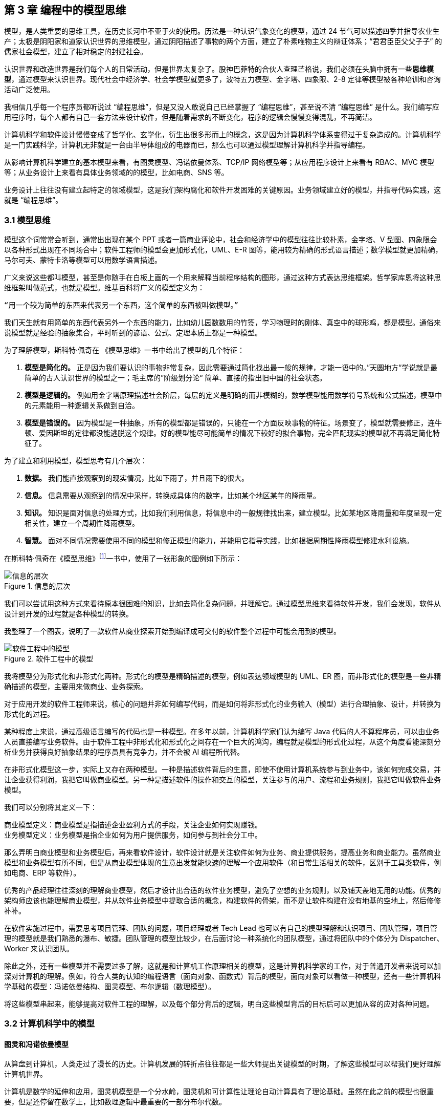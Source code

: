 == 第 3 章 编程中的模型思维

模型，是人类重要的思维工具，在历史长河中不亚于火的使用。历法是一种认识气象变化的模型，通过 24 节气可以描述四季并指导农业生产；太极是阴阳家和道家认识世界的思维模型，通过阴阳描述了事物的两个方面，建立了朴素唯物主义的辩证体系；“君君臣臣父父子子” 的儒家社会模型，建立了相对稳定的封建社会。

认识世界和改造世界是我们每个人的日常活动，但是世界太复杂了。股神巴菲特的合伙人查理芒格说，我们必须在头脑中拥有一些**思维模型**，通过模型来认识世界。现代社会中经济学、社会学模型就更多了，波特五力模型、金字塔、四象限、2-8 定律等模型被各种培训和咨询活动广泛使用。

我相信几乎每一个程序员都听说过 “编程思维”，但是又没人敢说自己已经掌握了 “编程思维”，甚至说不清 “编程思维” 是什么。我们编写应用程序时，每个人都有自己一套方法来设计软件，但是随着需求的不断变化，程序的逻辑会慢慢变得混乱，不再简洁。

计算机科学和软件设计慢慢变成了哲学化、玄学化，衍生出很多形而上的概念，这是因为计算机科学体系变得过于复杂造成的。计算机科学是一门实践科学，计算机无非就是一台由半导体组成的电器而已，那么也可以通过模型理解计算机科学并指导编程。

从影响计算机科学建立的基本模型来看，有图灵模型、冯诺依曼体系、TCP/IP 网络模型等；从应用程序设计上来看有 RBAC、MVC 模型等；从业务设计上来看有具体业务领域的的模型，比如电商、SNS 等。

业务设计上往往没有建立起特定的领域模型，这是我们架构腐化和软件开发困难的关键原因。业务领域建立好的模型，并指导代码实践，这就是 “编程思维”。

=== 3.1 模型思维

模型这个词常常会听到，通常出出现在某个 PPT 或者一篇商业评论中，社会和经济学中的模型往往比较朴素，金字塔、V 型图、四象限会以各种形式出现在不同场合中；软件工程师的模型会更加形式化，UML、E-R 图等，能用较为精确的形式语言描述；数学模型就更加精确，马尔可夫、蒙特卡洛等模型可以用数学语言描述。

广义来说这些都叫模型，甚至是你随手在白板上画的一个用来解释当前程序结构的图形，通过这种方式表达思维框架。哲学家库恩将这种思维框架叫做范式，也就是模型。维基百科将广义的模型定义为：

[source]
--------------------------------------
“用一个较为简单的东西来代表另一个东西，这个简单的东西被叫做模型。”
--------------------------------------

我们天生就有用简单的东西代表另外一个东西的能力，比如幼儿园数数用的竹签，学习物理时的刚体、真空中的球形鸡，都是模型。通俗来说模型就是经验的抽象集合，平时听到的谚语、公式、定理本质上都是一种模型。

为了理解模型，斯科特·佩奇在 《模型思维》一书中给出了模型的几个特征：

. *模型是简化的。* 正是因为我们要认识的事物非常复杂，因此需要通过简化找出最一般的规律，才能一语中的。”天圆地方“学说就是最简单的古人认识世界的模型之一；毛主席的”阶级划分论“ 简单、直接的指出旧中国的社会状态。
. *模型是逻辑的。* 例如用金字塔原理描述社会阶层，每层的定义是明确的而非模糊的，数学模型能用数学符号系统和公式描述，模型中的元素能用一种逻辑关系做到自洽。
. *模型是错误的。* 因为模型是一种抽象，所有的模型都是错误的，只能在一个方面反映事物的特征。场景变了，模型就需要修正，连牛顿、爱因斯坦的定律都没能逃脱这个规律。好的模型能尽可能简单的情况下较好的拟合事物，完全匹配现实的模型就不再满足简化特征了。

为了建立和利用模型，模型思考有几个层次：

. *数据。* 我们能直接观察到的现实情况，比如下雨了，并且雨下的很大。
. *信息。* 信息需要从观察到的情况中采样，转换成具体的的数字，比如某个地区某年的降雨量。
. *知识。* 知识是面对信息的处理方式，比如我们利用信息，将信息中的一般规律找出来，建立模型。比如某地区降雨量和年度呈现一定相关性，建立一个周期性降雨模型。
. *智慧。* 面对不同情况需要使用不同的模型和修正模型的能力，并能用它指导实践，比如根据周期性降雨模型修建水利设施。

在斯科特·佩奇在《模型思维》footnote:[参考图书：《模型思维》https://book.douban.com/subject/34893628/]一书中，使用了一张形象的图例如下所示：

image::./03-model-thinking/layers-of-infomation.png[信息的层次,align="center",title="信息的层次"]

我们可以尝试用这种方式来看待原本很困难的知识，比如去简化复杂问题，并理解它。通过模型思维来看待软件开发，我们会发现，软件从设计到开发的过程就是各种模型的转换。

我整理了一个图表，说明了一款软件从商业探索开始到编译成可交付的软件整个过程中可能会用到的模型。

image::./03-model-thinking/model-of-ee.png[软件工程中的模型,align="center",title="软件工程中的模型"]

我将模型分为形式化和非形式化两种。形式化的模型是精确描述的模型，例如表达领域模型的 UML、ER 图，而非形式化的模型是一些非精确描述的模型，主要用来做商业、业务探索。

对于应用开发的软件工程师来说，核心的问题并非如何编写代码，而是如何将非形式化的业务输入（模型）进行合理抽象、设计，并转换为形式化的过程。

某种程度上来说，通过高级语言编写的代码也是一种模型。在多年以前，计算机科学家们认为编写 Java 代码的人不算程序员，可以由业务人员直接编写业务软件。由于软件工程中非形式化和形式化之间存在一个巨大的鸿沟，编程就是模型的形式化过程，从这个角度看能深刻分析业务并获得良好抽象结果的程序员具有竞争力，并不会被 AI 编程所代替。

在非形式化模型这一步，实际上又存在两种模型。一种是描述软件背后的生意，即使不使用计算机系统参与到业务中，该如何完成交易，并让企业获得利润，我把它叫做商业模型。另一种是描述软件的操作和交互的模型，关注参与的用户、流程和业务规则，我把它叫做软件业务模型。

我们可以分别将其定义一下：

[source]
----
商业模型定义：商业模型是指描述企业盈利方式的手段，关注企业如何实现赚钱。
业务模型定义：业务模型是指企业如何为用户提供服务，如何参与到社会分工中。
----

那么弄明白商业模型和业务模型后，再来看软件设计，软件设计就是关注软件如何为业务、商业提供服务，提高业务和商业能力。虽然商业模型和业务模型有所不同，但是从商业模型体现的生意出发就能快速的理解一个应用软件（和日常生活相关的软件，区别于工具类软件，例如电商、ERP 等软件）。

优秀的产品经理往往深刻的理解商业模型，然后才设计出合适的软件业务模型，避免了空想的业务规则，以及铺天盖地无用的功能。优秀的架构师应该也能理解商业模型，并从软件业务模型中提取合适的概念，构建软件的骨架，而不是让软件构建在没有地基的空地上，然后修修补补。

在软件实施过程中，需要思考项目管理、团队的问题，项目经理或者 Tech Lead 也可以有自己的模型理解和认识项目、团队管理，项目管理的模型就是我们熟悉的瀑布、敏捷。团队管理的模型比较少，在后面讨论一种系统化的团队模型，通过将团队中的个体分为 Dispatcher、Worker 来认识团队。

除此之外，还有一些模型并不需要过多了解，这就是和计算机工作原理相关的模型，这是计算机科学家的工作，对于普通开发者来说可以加深对计算机的理解。例如，符合人类的认知的编程语言（面向对象、函数式）背后的模型，面向对象可以看做一种模型，还有一些计算机科学基础的模型：冯诺依曼结构、图灵模型、布尔逻辑（数理模型）。

将这些模型串起来，能够提高对软件工程的理解，以及每个部分背后的逻辑，明白这些模型背后的目标后可以更加从容的应对各种问题。

=== 3.2 计算机科学中的模型

==== 图灵和冯诺依曼模型

从算盘到计算机，人类走过了漫长的历史。计算机发展的转折点往往都是一些大师提出关键模型的时期，了解这些模型可以帮我们更好理解计算机世界。

计算机是数学的延伸和应用，图灵机模型是一个分水岭，图灵机和可计算性让理论自动计算具有了理论基础。虽然在此之前的模型也很重要，但是还停留在数学上，比如数理逻辑中最重要的一部分布尔代数。

新一代的软件工程师已经不再关注计算机是如何工作的了，他们把计算机当做一种可以通过编程语言对话的“生物”来看待了。我曾被问到过，我们日常使用的“电脑”为何被称作计算机，它和计算看似毫无关系。

要回答这个问题需要将图灵和冯诺依曼模型两个计算机科学基础模型清晰的分开。

计算机能够发展出这么多的功能，其实这只是一个偶然，现代计算机的各种高级应用是计算机的研究者们没有想到的。布鲁斯·斯特林创作了一本小说，名字叫做《差分机》。这本小说是为了致敬查尔斯•巴贝奇，巴贝奇设计了一种机械计算机，这种计算机需要通过蒸汽驱动，这就是差分机。在某个平行宇宙中，人类走向了由差分机带动的新一轮技术革命，不过这种技术革命还是蒸汽时代的延续。

理论上讲，全自动的机械计算机是能够被制造出来的，因为“程序”在图灵模型中被表述为“有限执行的操作序列”，所以很多东西都可以看做计算机。

算盘会被经常和计算机一起提到，算盘是人力驱动的一种计算机，算珠的状态可以看做寄存器。对中国人来说理解图灵机非常简单，我们可以使用算盘来类比。当算盘归零后，算盘的**状态**为初始状态，每一次拨动算珠就是一个**指令**，当所有的的指令下发完成，算盘上最终状态就是计算结果。指令序列就是算法，算盘就是一个状态机。

在算盘之后的时代，还有计算尺，甚至手摇计算机。手摇式计算机算一种半自动的计算机，我国科研人员曾使用它进行原子弹的计算工作。

计算机带有计算两个词的功劳得归到图灵。图灵在 1937 发表了论文阐述可计算性这个概念，并给出了计算机的抽象模型。图灵在论文《论可计算数及其在判定问题中的应用》中，提出了著名的理论计算机的抽象模型——“图灵机”。

它描述了这样一种机器：一个虚拟的机器，由一个一条无线长的纸带和读写头组成。纸带上分布有连续的格子，并能被移动，读写。机器能读取一个指令序列，指令能对格子纸带进行移动和读写。和算盘的逻辑一样，机器每执行一个指令，纸带的状态就发生了变化，最终完成计算。

在电子计算机中，图灵模型是由门电路完成的，门电路就是开关电路。记录状态的门电路可以想象为算盘上算珠的拨动位置。门电路有开关两种状态，因此能通过简单的方法实现加法器，进而实现各种运算。

通过开关就能做出计算机？听起来在开玩笑，用机械来实现当然无比复杂，但是用电气来实现就非常简单。所有的运算都可以通过加法完成，这个不难理解。加法如果用电器开关来表达，只需要做到下面几种条件：

* 0 + 0 = 0
* 1 + 0 和 0 + 1 = 1
* 1 + 1 = 10

如果把每个数字想象为两个灯泡的话，怎么设计一个电路满足上面三种让相应的灯泡亮起、熄灭。因此要通过电气实现图灵模型就需要实现指令的基本元素：加法器，以及需要一个存储结构：锁存器。

理解原始计算机的基本原理只需要理解加法器和锁存器是如何制作出来的，这个不是玄学，只需要初中物理学就能搞定，可以参考书籍《编码——隐匿在计算机软硬件背后的语言》，这本书讲述了计算机从简单的电气结构到堪称玄幻的复杂结构的完整演化过程。

图灵模型只是描述了一步一步的完成计算任务，这种机器称不上“电脑”。让一堆“沙子”具备通灵般能力的人是冯·诺依曼。现代的计算机实际上是一个死循环，可以类比为冲程发动机，才让计算机看起来有了生命。

ENIAC 是公认第一个满足图灵模型的计算电子计算机，ENIAC 通过纸带编写程序，并拨动开关执行和获得结果。冯诺依曼在比 ENIAC 更先进的计算机项目 EDVAC 中描述了另外一种模型，他认为程序本质上也是一种数据，将指令和数据共同存放到内存中，这些指令中存在特殊的跳转指令，让程序周而复始的运行。

存储程序模型构建了一个能自我运行计算模型，构成了一个系统。处理器和内存之间使用总线连接，用来给这个系统提供输入的设备叫做外设，每一次指令循环的可以访问一次外设传入的信号，这就是中断。

想象一台由继电器组成的计算机，如果每一次执行指令计算机会发出 “嘚” 的声音，图灵模型就是程序开始运行后线性的 “嘚嘚嘚……嘚嘚停”。冯·诺依曼的模型就是上电后 ”嘚嘚嘚嘚嘚……中断……嘚嘚嘚嘚嘚”，并反复循环。冯·诺依曼让计算机永不停息，并产生交互效果。

image::03-model-thinking/von-neumann-model.png[冯诺依曼简化模型,align="center",title="冯诺依曼简化模型"]

我将计算机科学基础模型展开，每种模型都能作为计算机科学的原料：

. 布尔数学逻辑模型：为开关电路组成复杂的逻辑规则提供了数学工具。
. 加法器的电气模型：实现全加器，为图灵模型提供基础指令。
. 图灵模型：算法是有序的操作序列，数据是状态，计算的过程就是有序修改状态。
. 冯·诺依曼模型：算法也是数据，算法可以控制指令序列的跳转，然后无限循环下去，进而可以响应外部的信号输入。

在我朴素的认知里：**冲程发动机、计算机、生命是一类事物，启动后便不再停下，直到能量耗尽以及外界的干预。**

==== 自动推理模型（理解编程语言）

各种各样的编程语言层出不穷，由于工作的需要会接触不同的编程语言。如何能理解编程语言的本质是什么呢？我尝试找一些模型简化对编程语言的理解。先用矛盾论分析一下编程语言解决的什么矛盾：

[source]
----
计算机只能识别机器指令和人类难以使用机器指令解决具体问题之间的矛盾。
----

所以人类设计出来各种各样符合人类习惯（各不相同）的方式编写程序，这些编写程序的模型就是高级语言。要使用自己定义的语法规则来写程序，就需要一个转换器，能将符合人类习惯的语法进行转换，这就是编译器。

一门新的语言需要满足几个条件：

. 新定义的语法必须是形式化的。
. 新定义的语法能方便的被转换。
. 人们能接受这种语法编写程序。

所以编译器是一个自动推理机，只要能被推理的形式化语言都可以作为输入。除了自然语言无法实现之外，无论用中文、表情包、符号、图形都能作为一种编程语言的形式。

编译的过程有：语法分析、词法分析、语义分析、中间代码和优化、目标代码。大师通过编译过程学习如何实现编译器，普通工程师可以反过来用这个过程理解一门新的语言。

我尝试将编译过程中的环节找到一个现实中的类比来理解编译器，将类比为人类阅读法律文书（法律文件是最贴近形式化的自然文本）。

|====
|阶段 |编译器 |类比

|词法分析 |扫描，识别代码 Token，将关键字、变量、操作符提取出来 |处理调查材料，案件人员、行为等要素
|语法解析 |将 Token 组织为一棵树(AST) 用于推理 |将人员和行为映射成图谱，形式逻辑推理
|语义分析 |处理上下文相关的信息 |识别行为发生的动机、背景，提取上下文信息
|中间代码 |上面三步是前端，中间代码是为了多平台代码生成用 |整理为卷宗
|目标代码 |根据不同的平台进行代码生成 |输出到报纸、网站等媒体
|====

尝试找到一些通俗的模型理解编译过程，在 https://craftinginterpreters.com/a-map-of-the-territory.html[https://craftinginterpreters.com/a-map-of-the-territory.html] 这个网站下介绍了一个清晰的编译过程。

理解编译器后再学编程语言就清晰很多，比如语法（Grammar）有三个层次：

. 词法（Lexical）：那些表达式、关键字是合法的。
. 句法（Syntax）：一个句子是不是合法，比如流程语句。
. 语义分析（Srammar）：一段代码的组织结构，函数、类、闭包等规则。

Lexical 和 Syntax 往往可以看成一体，Grammar 不太一样，在一些编译器中 Syntax 和 Grammar 的错误提示都不太一样。所以可以这样看一门语言：Syntax 是类 C 的还是非类 C 的，Grammar 上是面向对象的还是面向过程的，是否支持闭包这类上下文追溯的能力。

理解推理模型可以用来帮助学习编程语言，比如 TypeScript 可以编译成 JavaScript，很多时候我们不需要特别学习 TypeScript，将小段 TypeScript 代码编译一下，看看生成的 JavaScript 是什么就行了。

==== 面向对象模型

有了自动推理机，可以将自己人们定义的语法转换成机器代码的语法规则。让我们有了方法、变量、条件、循环等这些概念，可以大大简化编程的心智负担。

面向过程的语言依然还是图灵模型解决问题的思路：有限的有序指令序列。只不过这里的指令从机器语言、汇编代码换成了容易理解的表达式而已，面向过程的编程语言和机器代码在认知上没有本质区别。

组织面向过程的程序，这部分工作的心智负担需要高水平的程序员来完成，将现实中的业务分解成有限的有序指令序列。分解任务成为指令序列的过程就是编程，它要求程序员既要像人一样思考现实又要像机器一样思考。像机器一样思考需要最聪明的人来完成才行，好的程序员可不好找。

能不能想办法利用推理机，再进一步，让程序员按照人类一样思考事物，写出符合人类语义的代码，然后再翻译成目标代码呢？回答这个问题就需要先回答另外一个问题，符合人类认知的思考方式的语言是怎么回事。

人类需要通过概念来进行交流，给一撮物质一个标签，这个标签就是概念。将一堆便签夹起来再打上标签，就是抽象概念。不同的语言、不同文化背景的人无法交流就是因为使用了不同的标签系统，甚至也有可能标签贴错了的情况，导致认知无法对齐。

理解面向对象需要到生活中去，观察玩泥巴的小孩。他们用泥巴创造出一个城堡前，泥土就好像计算机世界中的数据，将泥土组织成有清晰边界的物品就是对象。我们为了描述这类对象，就给它起个名字才能交流。类可以对应现实中的一个概念，很多面向对象的书籍并没有点破这一点。

可以把现实和面向对象中的元素对比一下，建立一个理解面向对象的模型。

|====
|现实 |人类语言 |比喻 |面向对象

|一类物质 |概念 |标签 |类
| 不存在实物 | 抽象概念 | 一组标签的标签 | 抽象类
| 一个有清晰边界物体 | 实体 | 用陶土制作了一个杯子 | 对象的实例化
| 一个有行动的的人 | 人 | 拿起了这个杯子 | 调用了人这个对象拿起方法
| 符合条件的人 | 契约 | 有手就能拿起杯子 | 接口
|====

所以面向对象编程是建立在非常好的心智模型上的，只不过这个模型对于不熟悉西方哲学的人来说过于抽象。对象、实体、类、行为，这些面向对象中的内容和概念早已经被哲学家讨论过数千年，但是在中文的语境中并不新鲜。

人是通过语言思考的，我们不遗余力的使用自然语言描述事物，面向对象是计算机语言和自然语言的一座桥梁，这座桥梁由哲学链接。对象这个词在不同的领域都被用到，而且不是巧合：

. 哲学中的对象概念。
. 数学（范畴学）中的对象概念。
. 语言中的宾语。

维特根斯坦的《逻辑哲学论》中对对象、类的阐述和面向对象极为相似，不过这本书非常晦涩。通俗来说：

[source]
----
对象是人认识世界的基本单位，对象由实体和正在发生的事构成。
----

也就是说对象不是一成不变的，可以由“造物主”自由的设计和组合。当我们在开发一款 XXX 管理系统时，被管理的“物品”在模拟一个静态的物品，就能看做一个对象。假设我们正在开发仓储管理系统，极端的面向对象者会告诉你将行为放到“货物”这类实体中，这样看起来更加像面向对象的风格，但是他们背离了面向对象的初衷。

虚拟的世界里，静态的对象需要由动态的对象处理构成了一组主客体关系。而对于“上帝”来说，它们都是对象。熟悉 Java 的程序员可以这样理解，Spring 中的 Bean 是一种对象，在应用启动时就被初始化了，就像上帝造出亚当开始干活儿。而从数据库中提取出来的实体，就像是从仓库中提取出来的“物品”。

如果开发一款游戏，对象貌似都是有生命的。但是对于普通的管理系统来说，真正需要设计的是“货物管理者”，“收银员”这类对象，而“货物”这类实体就应该让它们安安静静的躺在那里。

使用面向对象越久，越会下意识的使用面向对象思考现实，面向对象是程序员进入进入哲学世界的启蒙课。

=== 3.3 应用开发中的模型

使用模型思维开发软件并不是计算机科学家的专利，对于应用开发来说我们也会想尽办法找到合适的模型。应用程序设计中有很多套路，一些书叫做范式、模式或者其他词汇，如果按照模型思维的逻辑，我们可以叫它们模型。根据场景找到合适的模型就能把应用程序设计的很好。

做应用程序设计，除了特定领域外，大部分应用都有有一些通用的的内在逻辑，我们可以尝试把这些内在的逻辑找出来，通过模型可以帮助分析业务问题。

通俗来说，系统分析的关键是怎么找到一根线把系统的大部分元素串起来，达到逻辑自洽目的。串的东西越多，能分析的系统就越复杂。现代商业软件系统的类型往往由商业价值决定的，一般有这几类：

* 电商类。业务的关键逻辑是电商，即使看起来和电商无关。像 Keep、抹茶美妆这类垂领域的 APP 看似是生活类 APP，实际上也是电商应用。对于电商类，订单就是贯穿整个用户操作逻辑，我们可以围绕订单串整个系统。
* 协作工具类。一些项目管理系统，比如禅道、JIRA、Worktitle 等，都属于协作工具类。这些工具类应用中最核心的是工作流，任务的状态和流转是贯穿整个系统的主线。
* 社交类。校内网、微博这类应用，属于典型的社交应用，其实也应该把像知乎这类 UGC 应用算进去。社交类以用户关系和内容串联整个系统。

当然从分类上来说不可能做到尽善尽美，只能说常见的产品属于上面三类，还有一些难以划分在这几类之中。

==== 订单模型

在互联网产品中我们会发现大部分产品都是电商平台，即使是类似文化、阅读的产品也会有产商品的概念贯穿其中。我工作早期做的餐饮系统，也发现无论怎么变化关键的部分都是围绕订单和订单状态设计的。

订单的状态是分析此类系统很好的着手点，从已下单、已支付、已收货、已完成等状态，串联整个系统的其他元素。在处理业务逻辑的时候，考虑订单的状态是否能保持一致，基本能保证系统的逻辑大方向一致。

分析订单模型可以侧重使用 UML 中的状态图，以及 E-R 图建立对象模型。为了降低局部复杂性尝试使用 DDD 的思想进行领域划分、上下文划分。

==== 工作流模型

我们做的内部 ERP 系统大多数都可以抽象成工作流模型，工作流模型的关键元素是任务、参与者、角色。

* 任务。一个工作流的客体，任务的状态变化体现业务逻辑的推进。
* 参与者。一个工作流的主体，参与者的活动体现工作流过程中关键的方法。
* 角色。参与者的分类，用于管理参与者的组织架构和权限。

工作流模型业务分析的关键是参与者角色的识别，往往这类系统角色、关键活动非常多。通过对角色+关键活动组成的用例进行识别，大量系统逻辑都能被分析的清晰并容易理解。

分析工作流模型可以借鉴一些开源工作流产品，除了直接使用这些工作流框架（例如 Apache activiti）之外，可以直接借用它们的定义的概念来自己设计模型。

==== 信息流 (Feed) 模型

设计社交类应用时，无法绕开的模型就是 Feed 模型。信息流模型一般包含信息、信息生产者、信息消费者、推送平台等元素。

* 信息。用户产生的内容，比如文章、心情、图片或者视频。
* 信息生产者。产生信息的角色，比如发帖、评论、转发代表的角色。
* 信息消费者。阅读信息的角色，比如拉取个性化 Feed 流、读取热榜列表时代表的角色。
* 推送平台。负责将信息从生产者推/拉发送到信息消费者的视图中。

社交类应用往往信息生产者和信息消费者是同一个人，但是在设计时有需要分开看待，否则会混乱。通过信息流模型可以让技术实现更有方向感，比如将精力放在推送平台的建设和性能优化上，否则普通的技术选型无法支撑信息流模型。

==== 租户模型

除了通过上面的几个模型方式之外，还有一种模型需要考虑，就是租户模型。租户模型与前面讨论的三类应用无关，所有应用都有可能存在多租户的情况。多租户指的是客户希望复制一套属于他自己内容的软件产品，例如多用户建站系统可以开通后复制一套自己的 CMS 系统，通过修改域名和模板就能建站。 互联网产品或多或少都有一些多租户的要求，常见的就是一些 SaaS 平台，比如建站系统、企业微信、用友 ERP、收银系统等。通过租户隔离可以实现双赢的局面。

* 对软件提供者来说，可以低成本实现倍增收益。
* 对于软件使用者来说，相对于自行研发来说，可以享受到基础设施共享带来的低成本。

但是多租户带来的最大的问题是：**每个租户潜在的个性化需求和软件提供者希望打造通用解决方案之间的矛盾。**认识这个矛盾后，租户一般会使用服务级别协议模型。服务级别协议（SLA）将使用者分为几个级别，一般互联网产品付费策略都会一定程度类似如下划分：

* 基础版本，共享数据库等所有资源，数据、应用程序不隔离，通过数据字段区分数据集合，后期考虑通过租户。
* 数据隔离，共享同样的应用程序，开通专用的数据空间。
* 应用隔离，私有化部署，数据和应用租户完全物理网络隔离。
* 定制开发，除了私有化部署外，提供额外的定制开发。

在产品设计初期，多租户模型容易陷入的误区是把个别租户的个性化需求当做通用需求来做，导致基础版本的业务逻辑混乱，体验复杂。 根据 2-8 定律，大部分租户基础版本已经能满足需要，定制需求往往只是小部分租户需要。使用 SLA 模型可以较好地控制定制需求，当租户确实需要个性化功能，并能接受定制开发成本时，开发定制化需求并进行私有化部署，但不应该污染基础版本。如果产品经理认为这些个性化需求能满足大多数租户的需求时，优化并合入基础版本即可。

另外应用租户模型成本非常高，尤其是多租户下用户打通时带来的复杂性会导致程序难以维护，需要谨慎考虑。

=== 3.4 模型有效性评估

当有人提出一个模型，然后一群人喋喋不休，争吵得你死我活的时候。让我想起了 George Box 的一句话：“**All models are wrong; some are useful.** ”这句话深刻的揭示了我们日常讨论心智模型时的一个原则，那就是：

[source]
----

模型当不得真，但是再看起来不可思议、违背认知的模型或许能找到有用的地方。

----

所以我们能看到一些奇奇怪怪的思维模型，但是居然能找到用处。数学家布尔发现可以通过真值表来做一些逻辑判定，然后通过基本的对错进行复杂的逻辑运算，在的布尔活着的时候数学界并不承认布尔逻辑是数学。

在那个年代，布尔逻辑只不过是一种分析问题的小把戏。这种观点一直持续到了布尔去世 200 年后，人们发现了门电路，当组合门电路就可以创造出复杂的逻辑装置。比如现代家庭卧室都安装了双向开关，就是一种门电路的应用。

那么既然模型当不了真，如果我获得了一个思维模型或者理论，甚至仅仅只是软件中的领域模型，怎么知道它是否有用或者合适呢？简单来说就是两个方向：拟合现状和预测未来。

一般来说，我们不会平白无故的获得什么模型，比如有很多讲思维模型的书籍，介绍了上百种模型。其实这类书籍用处不大，因为模型存在的价值首先需要问题。

找到合适的问题模型就有用了，不管是先有模型还是从模型中找到能解决的问题。这就是拟合现状，找到的模型能满足当前的状态。比如在项目上，有一大堆的技术债需要解决。

我们可以使用一个四象限模型对这些技术债归类，这个四象限有两个维度，分别是重要性和紧急性。就能分出去处理问题的优先级：

. 重要且紧急。
. 紧急不重要、重要不紧急。
. 不重要也不紧急。

按照这种方法就可以清晰识别手上的一堆问题，这就是拟合；同时也为我们采取行动指明了方向，这就是预测未来。我们发现，拟合 + 预测，可以作为模型评估的“模型”，要做到拟合、预测就要满足一些条件，将其展开就能得到一些模型评估的清单。

尝试问几个模型拟合性相关的问题：

. 是否足够简单？
. 是否符合逻辑自洽？
. 是否能描述问题的本质？
. 是否有清晰的应用边界和局限性？

尝试问几个模型预测性相关的问题：

. 是否能解决提出这个模型背后的问题？
. 是否能对行动做出指导？
. 是否能用来规划未来的发展？
. 是否能推广到其他领域？

=== 3.5 将一堆模型组织到一起

软件工程中太多的模型了，有时候多到不知道用哪个。有属于 UML 规范中的时序图、类图、ER 图，有现代更潮流的用户旅程、业务蓝图、应用蓝图等，也有随意画画的 Freestyle。

我以前也整理过一个项目上需要用到的模型清单，比如用 C4 架构图 + 时序图+领域模型图（UML）+ ER 图基本上能满足大部分业务需要，能充分的描述软件现状。当我慢慢把虚拟的软件世界和现实世界映射时，发现可以用一个思维框架来组织哪些模型是我们需要的。

我们用“宇宙”这个词来描述现实世界，在中文的词源中“宇宙”是两个词组成的，宇指代空间，宙指代时间。更有意思的是，“宇宙”这个词汇出自庄子的《庄子·齐物论》：“旁日月，挟宇宙，为其吻合。”。

那么我们可以从时间和空间两个方面来寻找一些模型描述软件，并且做到正交，就能清晰的认识到相关模型在软件建模体系中的，这样也能让模型保持干净。

先从空间上来看。领域模型图是在描述软件概念骨架，描述业务概念或数据在软件中是如何组织的。设计领域模型就好比我们是不是需要将手机和电池分开设计。需要清晰地定义手机、电池，以及电池的关系。

所以在建立领域模型图时，需要保持干净，体现实体、实体关系就行了，用 DDD 的风格，表达出聚合、上下文就完全满足开发需要。进一步来说，领域模型图、数据库实体关系图、架构图、部署图都是在空间上描述软件，只不过这是不同的形态。从空间上来说，可以类比建筑行业的图纸，但是软件是动态的，需要响应用户交互，于是又需要从时间（流程）上来看，这点和建筑完全不同。

从时间上来看，依然可以用不同的态来看待这些模型。时间维护上的模型体现的是流程、事件。从最朴素的流程图到用户旅程、服务蓝图，再到事件风暴、时序图、状态图都算描述时间过程上的模型。流程图由于粒度不确定的问题，可以用于草稿，实际上用的不多。

用户旅程、服务蓝图，描述现实中业务主体为了达成业务目标中间所经历的过程，可以用在商业探索早期。将用户旅程带入用例的视角，就可以解决颗粒度的问题。以用例为单位，用例的流动就是参与业务主体的契约在不断变化。

事件风暴则通过系统核心状态变化为线索寻找背后的实体，有点像电影的关键帧，通过状态的变化可以提取出描述软件空间结构的领域模型。

时序图则用于软件编写中，描述操作实体的服务（主体）之间的交互，时序图也可以有不同的层次关系，比如子系统（微服务）之间，服务之间（Controller、Service）。

那么通过时间和空间的思维，可以帮团队裁剪一套软件设计过程中的模型，例如：

image::03-model-thinking/the-model-dimensions.png[软件模型的两个维度,align="center",title="软件模型的两个维度"]

=== 3.6 总结

模型思维不算是一项硬技能，它相当的软，以至于不少人在使用这种思维但是意识不到。显性化强调模型思维这个概念的用处是可以训练自己有意识的使用模型思维。为模型寻找一个表达方式，这样更容易理解复杂事物，载体可以是一个比喻，也可以是一页 PPT，或者简单的在白板上画出来。

把一些有规律的一组信息的首字母提取出来拼凑为一个有意义的单词来记忆也是一种设计模型的方法。比如说 PEST 分析法、FIRST 原则、SOLID 原则等。

如果想自创一些模型并让人信服不见得是一件容易的事情，由于晕轮效应的存在，人们对于大众流行的模型更能接受。所以如果我们想讲模型用在汇报、说服的场景，可以将自己的理念嫁接到已经广泛流行的模型上，可以起到意想不到的作用。比如在项目的管理上，可以对开发过程模型 RUP、Scrum 模型进行裁剪，设计基于主流模型的定制化方案，相比基于自己经验完全制定的方案更加容易令人接受。
